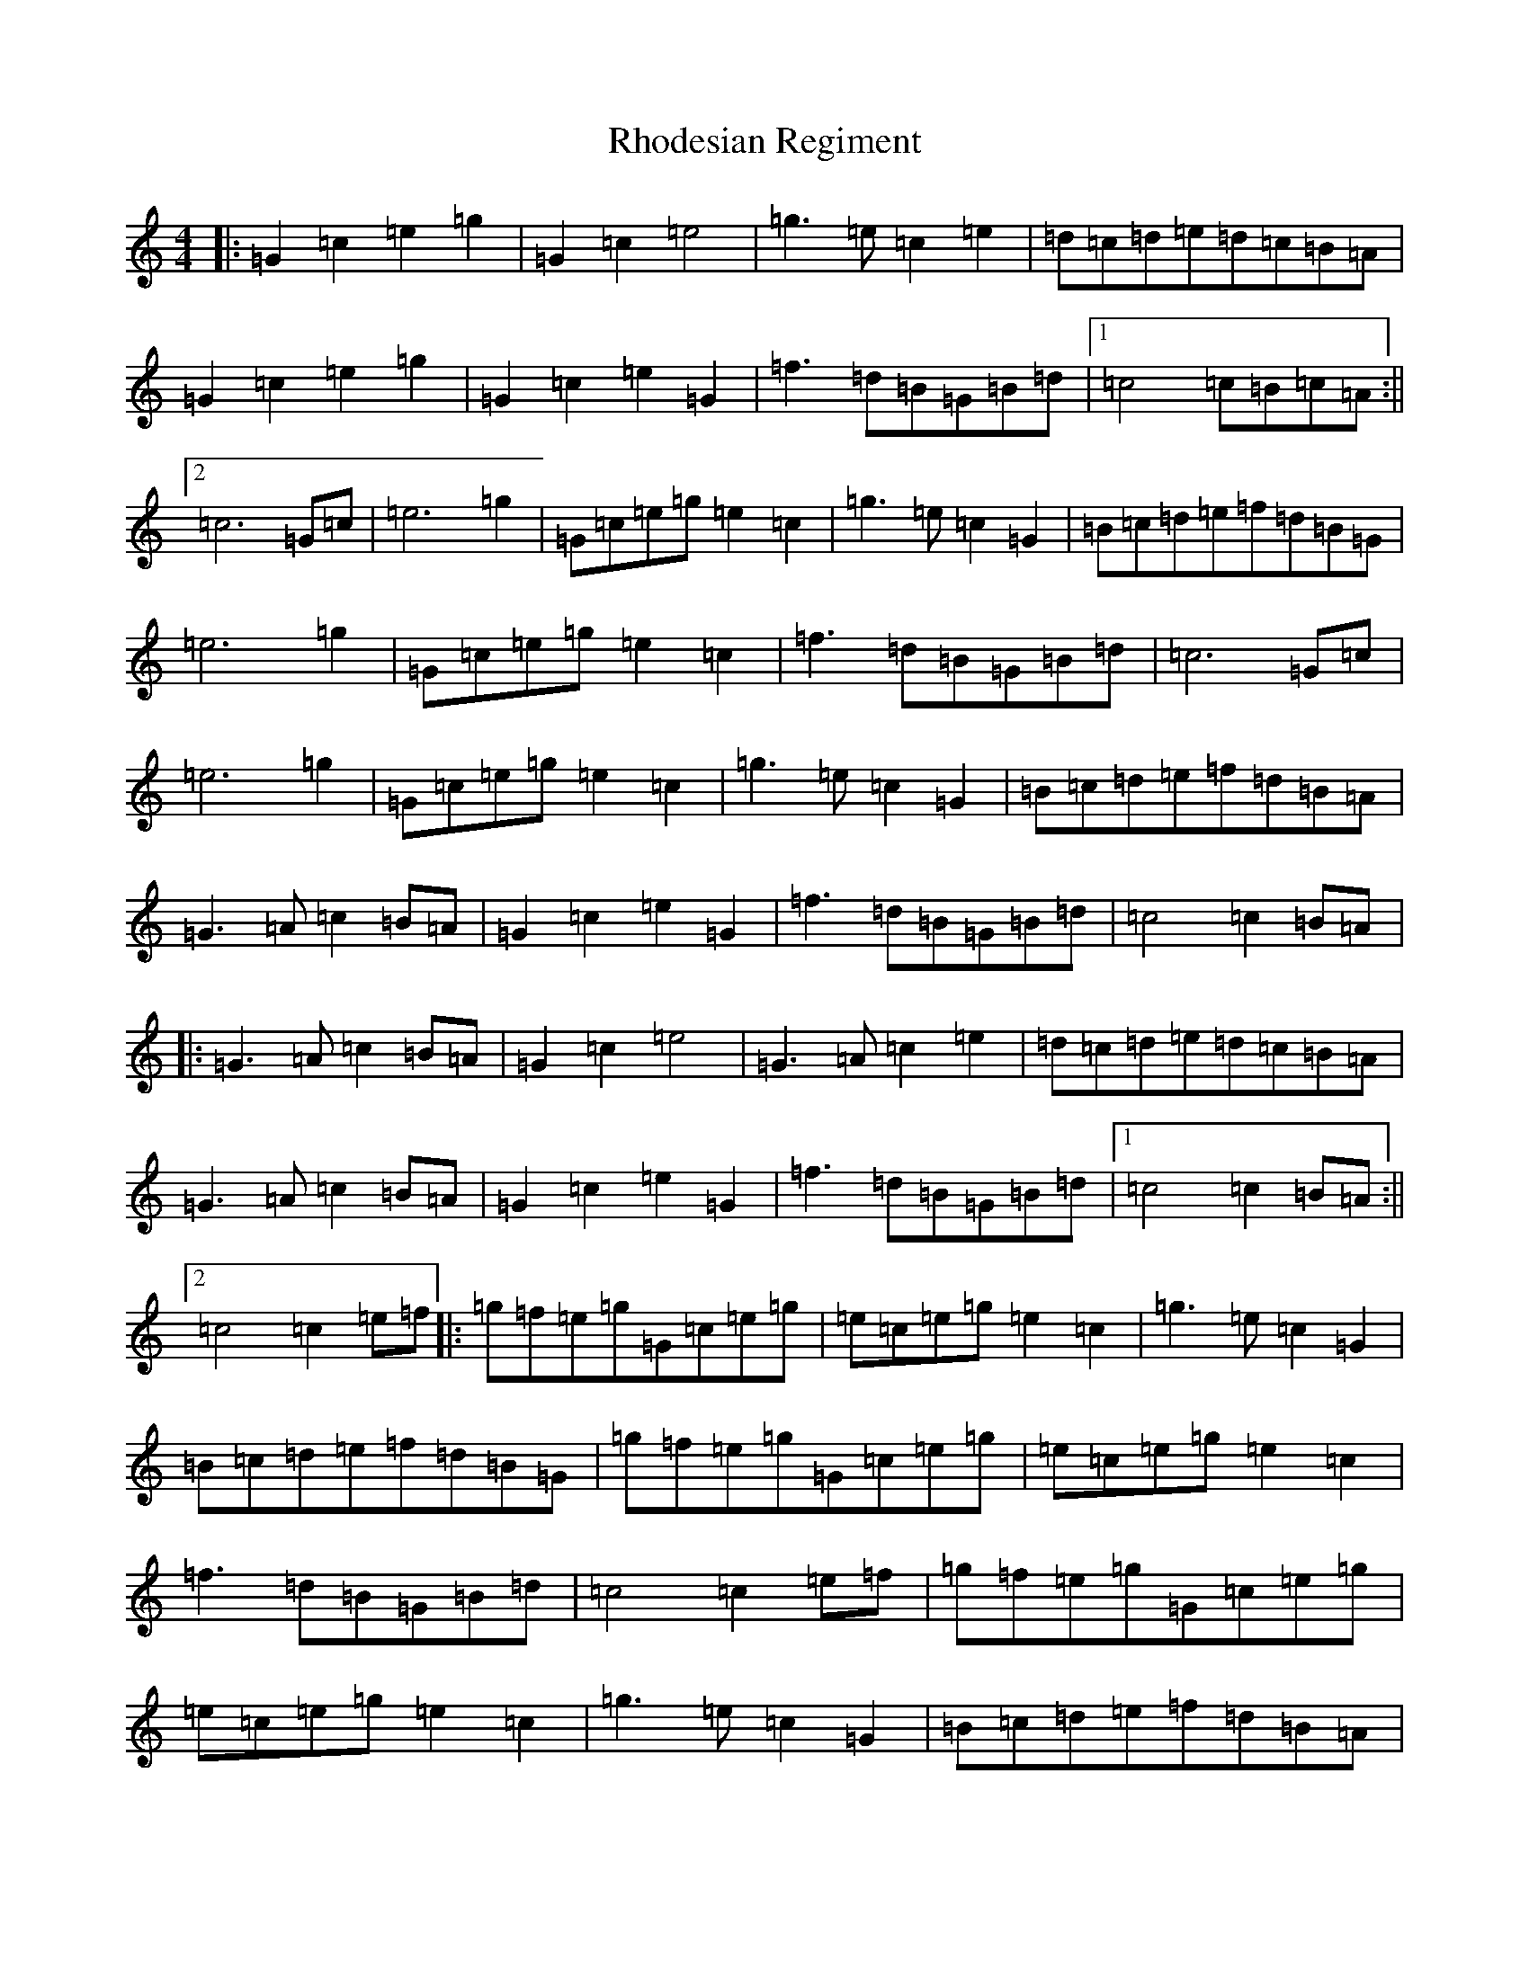 X: 18078
T: Rhodesian Regiment
S: https://thesession.org/tunes/8941#setting8941
R: march
M:4/4
L:1/8
K: C Major
|:=G2=c2=e2=g2|=G2=c2=e4|=g3=e=c2=e2|=d=c=d=e=d=c=B=A|=G2=c2=e2=g2|=G2=c2=e2=G2|=f3=d=B=G=B=d|1=c4=c=B=c=A:||2=c6=G=c|=e6=g2|=G=c=e=g=e2=c2|=g3=e=c2=G2|=B=c=d=e=f=d=B=G|=e6=g2|=G=c=e=g=e2=c2|=f3=d=B=G=B=d|=c6=G=c|=e6=g2|=G=c=e=g=e2=c2|=g3=e=c2=G2|=B=c=d=e=f=d=B=A|=G3=A=c2=B=A|=G2=c2=e2=G2|=f3=d=B=G=B=d|=c4=c2=B=A|:=G3=A=c2=B=A|=G2=c2=e4|=G3=A=c2=e2|=d=c=d=e=d=c=B=A|=G3=A=c2=B=A|=G2=c2=e2=G2|=f3=d=B=G=B=d|1=c4=c2=B=A:||2=c4=c2=e=f|:=g=f=e=g=G=c=e=g|=e=c=e=g=e2=c2|=g3=e=c2=G2|=B=c=d=e=f=d=B=G|=g=f=e=g=G=c=e=g|=e=c=e=g=e2=c2|=f3=d=B=G=B=d|=c4=c2=e=f|=g=f=e=g=G=c=e=g|=e=c=e=g=e2=c2|=g3=e=c2=G2|=B=c=d=e=f=d=B=A|=G3=A=c2=B=A|=G2=c2=e2=G2|=f3=d=B=G=B=d|=c4=c2=B=A|